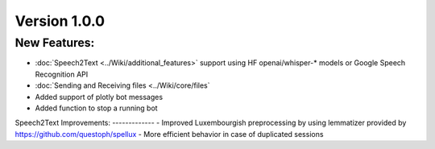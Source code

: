 Version 1.0.0
=============

New Features: 
-------------
- :doc:`Speech2Text <../Wiki/additional_features>` support using HF openai/whisper-* models or Google Speech Recognition API
- :doc:`Sending and Receiving files <../Wiki/core/files`
- Added support of plotly bot messages
- Added function to stop a running bot
Speech2Text
Improvements: 
-------------
- Improved Luxembourgish preprocessing by using lemmatizer provided by https://github.com/questoph/spellux
- More efficient behavior in case of duplicated sessions